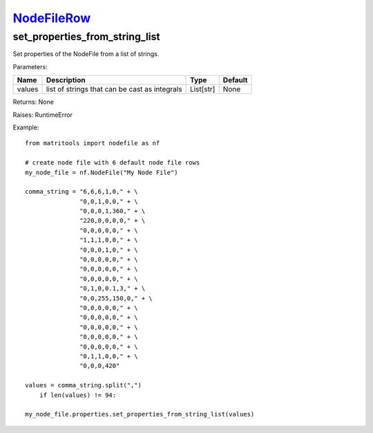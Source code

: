 `NodeFileRow <nodefilerow.html>`_
=================================
set_properties_from_string_list
-------------------------------
Set properties of the NodeFile from a list of strings.

Parameters:

+------------+-----------------------------------------------+------------------+---------+
| Name       | Description                                   | Type             | Default |
+============+===============================================+==================+=========+
| values     | list of strings that can be cast as integrals | List[str]        | None    |
+------------+-----------------------------------------------+------------------+---------+

Returns: None

Raises: RuntimeError

Example::

    from matritools import nodefile as nf

    # create node file with 6 default node file rows
    my_node_file = nf.NodeFile("My Node File")

    comma_string = "6,6,6,1,0," + \
                   "0,0,1,0,0," + \
                   "0,0,0,1,360," + \
                   "220,0,0,0,0," + \
                   "0,0,0,0,0," + \
                   "1,1,1,0,0," + \
                   "0,0,0,1,0," + \
                   "0,0,0,0,0," + \
                   "0,0,0,0,0," + \
                   "0,0,0,0,0," + \
                   "0,1,0,0.1,3," + \
                   "0,0,255,150,0," + \
                   "0,0,0,0,0," + \
                   "0,0,0,0,0," + \
                   "0,0,0,0,0," + \
                   "0,0,0,0,0," + \
                   "0,0,0,0,0," + \
                   "0,1,1,0,0," + \
                   "0,0,0,420"

    values = comma_string.split(",")
        if len(values) != 94:

    my_node_file.properties.set_properties_from_string_list(values)

